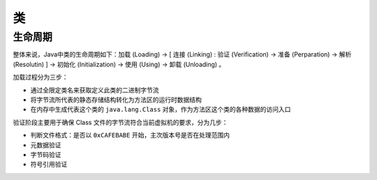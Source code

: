 类
========================================

生命周期
----------------------------------------
整体来说，Java中类的生命周期如下：加载 (Loading) -> [ 连接 (Linking) : 验证 (Verification) -> 准备 (Perparation) -> 解析 (Resolutin) ] -> 初始化 (Initialization) -> 使用 (Using) -> 卸载 (Unloading) 。

加载过程分为三步：

- 通过全限定类名来获取定义此类的二进制字节流
- 将字节流所代表的静态存储结构转化为方法区的运行时数据结构
- 在内存中生成代表这个类的 ``java.lang.Class`` 对象，作为方法区这个类的各种数据的访问入口

验证阶段主要用于确保 Class 文件的字节流符合当前虚拟机的要求，分为几步：

- 判断文件格式：是否以 ``0xCAFEBABE`` 开始，主次版本号是否在处理范围内
- 元数据验证
- 字节码验证
- 符号引用验证
